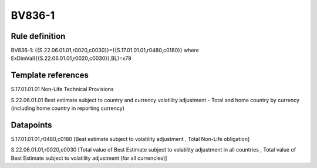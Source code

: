 =======
BV836-1
=======

Rule definition
---------------

BV836-1: {{S.22.06.01.01,r0020,c0030}}={{S.17.01.01.01,r0480,c0180}} where ExDimVal({{S.22.06.01.01,r0020,c0030}},BL)=x79


Template references
-------------------

S.17.01.01.01 Non-Life Technical Provisions

S.22.06.01.01 Best estimate subject to country and currency volatility adjustment - Total and home country by currency (including home country in reporting currency)


Datapoints
----------

S.17.01.01.01,r0480,c0180 [Best estimate subject to volatility adjustment , Total Non-Life obligation]

S.22.06.01.01,r0020,c0030 [Total value of Best Estimate subject to volatility adjustment in all countries , Total value of Best Estimate subject to volatility adjustment (for all currencies)]



